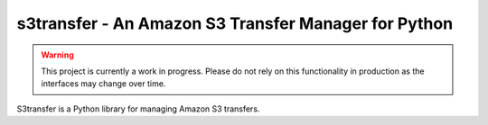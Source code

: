 =====================================================
s3transfer - An Amazon S3 Transfer Manager for Python
=====================================================

.. warning::

  This project is currently a work in progress. Please do not rely on
  this functionality in production as the interfaces may change over time.

S3transfer is a Python library for managing Amazon S3 transfers.


